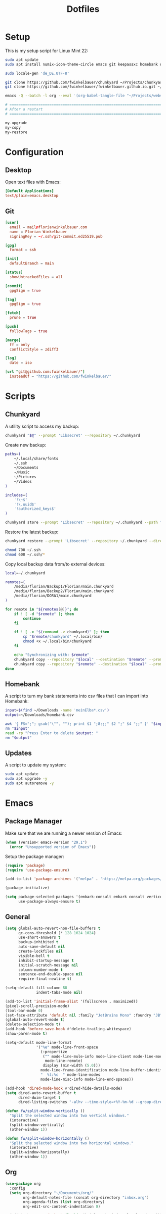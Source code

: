#+TITLE: Dotfiles
#+STARTUP: content

* Setup

This is my setup script for Linux Mint 22:

#+begin_src sh
sudo apt update
sudo apt install numix-icon-theme-circle emacs git keepassxc homebank dotnet-sdk-8.0 -y

sudo locale-gen 'de_DE.UTF-8'

git clone https://github.com/fwinkelbauer/chunkyard ~/Projects/chunkyard
git clone https://github.com/fwinkelbauer/fwinkelbauer.github.io.git ~/Projects/website

emacs -Q --batch -l org --eval '(org-babel-tangle-file "~/Projects/website/content/notes/dotfiles.org")'

# ==============================================================================
# After a restart
# ==============================================================================

my-upgrade
my-copy
my-restore
#+end_src


* Configuration
:PROPERTIES:
:header-args: :mkdirp yes
:END:

** Desktop

Open text files with Emacs:

#+begin_src conf :tangle "~/.config/mimeapps.list"
[Default Applications]
text/plain=emacs.desktop
#+end_src

** Git

#+begin_src conf :tangle "~/.config/git/config"
[user]
  email = mail@florianwinkelbauer.com
  name = Florian Winkelbauer
  signingKey = ~/.ssh/git-commit.ed25519.pub

[gpg]
  format = ssh

[init]
  defaultBranch = main

[status]
  showUntrackedFiles = all

[commit]
  gpgSign = true

[tag]
  gpgSign = true

[fetch]
  prune = true

[push]
  followTags = true

[merge]
  ff = only
  conflictStyle = zdiff3

[log]
  date = iso

[url "git@github.com:fwinkelbauer/"]
  insteadOf = "https://github.com/fwinkelbauer/"
#+end_src


* Scripts
:PROPERTIES:
:header-args: :mkdirp yes :shebang "#!/bin/bash -eu"
:END:

** Chunkyard

A utility script to access my backup:

#+begin_src sh :tangle "~/.local/bin/my-backup"
chunkyard "$@" --prompt 'Libsecret' --repository ~/.chunkyard
#+end_src

Create new backup:

#+begin_src sh :tangle "~/.local/bin/my-store"
paths=(
    ~/.local/share/fonts
    ~/.ssh
    ~/Documents
    ~/Music
    ~/Pictures
    ~/Videos
)

includes=(
    '!\~$'
    '!\.uuid$'
    '!authorized_keys$'
)

chunkyard store --prompt 'Libsecret' --repository ~/.chunkyard --path "${paths[@]}" --include "${includes[@]}" "$@"
#+end_src

Restore the latest backup:

#+begin_src sh :tangle "~/.local/bin/my-restore"
chunkyard restore --prompt 'Libsecret' --repository ~/.chunkyard --directory ~/ "$@"

chmod 700 ~/.ssh
chmod 600 ~/.ssh/*
#+end_src

Copy local backup data from/to external devices:

#+begin_src sh :tangle "~/.local/bin/my-copy"
local=~/.chunkyard

remotes=(
    /media/florian/Backup1/Florian/main.chunkyard
    /media/florian/Backup2/Florian/main.chunkyard
    /media/florian/DORA1/main.chunkyard
)

for remote in "${remotes[@]}"; do
    if ! [ -d "$remote" ]; then
        continue
    fi

    if ! [ -x "$(command -v chunkyard)" ]; then
        cp "$remote/chunkyard" ~/.local/bin/
        chmod +x ~/.local/bin/chunkyard
    fi

    echo "Synchronizing with: $remote"
    chunkyard copy --repository "$local" --destination "$remote" --prompt 'Libsecret' --last 20
    chunkyard copy --repository "$remote" --destination "$local" --prompt 'Libsecret' --last 20
done
#+end_src

** Homebank

A script to turn my bank statements into csv files that I can import into
Homebank:

#+begin_src sh :tangle "~/.local/bin/my-homebank"
input=$(find ~/Downloads -name 'meinElba*.csv')
output=~/Downloads/homebank.csv

awk '{ FS=";"; gsub("\"", ""); print $1 ";8;;;" $2 ";" $4 ";;" }' "$input" > "$output"
rm "$input"
read -rp "Press Enter to delete $output: "
rm "$output"
#+end_src

** Updates

A script to update my system:

#+begin_src sh :tangle "~/.local/bin/my-upgrade"
sudo apt update
sudo apt upgrade -y
sudo apt autoremove -y
#+end_src


* Emacs
:PROPERTIES:
:header-args: :mkdirp yes :tangle "~/.config/emacs/init.el"
:END:

** Package Manager

Make sure that we are running a newer version of Emacs:

#+begin_src emacs-lisp
(when (version< emacs-version "29.1")
  (error "Unsupported version of Emacs"))
#+end_src

Setup the package manager:

#+begin_src emacs-lisp
(require 'package)
(require 'use-package-ensure)

(add-to-list 'package-archives '("melpa" . "https://melpa.org/packages/") t)

(package-initialize)

(setq package-selected-packages '(embark-consult embark consult vertico orderless company magit color-theme-sanityinc-tomorrow)
      use-package-always-ensure t)
#+end_src

** General

#+begin_src emacs-lisp
(setq global-auto-revert-non-file-buffers t
      gc-cons-threshold (* 128 1024 1024)
      use-short-answers t
      backup-inhibited t
      auto-save-default nil
      create-lockfiles nil
      visible-bell t
      inhibit-startup-message t
      initial-scratch-message nil
      column-number-mode t
      sentence-end-double-space nil
      require-final-newline t)

(setq-default fill-column 80
              indent-tabs-mode nil)

(add-to-list 'initial-frame-alist '(fullscreen . maximized))
(pixel-scroll-precision-mode)
(tool-bar-mode 0)
(set-face-attribute 'default nil :family "JetBrains Mono" :foundry "JB" :slant 'normal :weight 'medium :height 120 :width 'normal)
(global-auto-revert-mode t)
(delete-selection-mode t)
(add-hook 'before-save-hook #'delete-trailing-whitespace)
(show-paren-mode t)

(setq-default mode-line-format
              '("%e" mode-line-front-space
                (:propertize
                 ("" mode-line-mule-info mode-line-client mode-line-modified
                  mode-line-remote)
                 display (min-width (5.0)))
                mode-line-frame-identification mode-line-buffer-identification
                "  %l:%c  " mode-line-modes
                mode-line-misc-info mode-line-end-spaces))

(add-hook 'dired-mode-hook #'dired-hide-details-mode)
(setq dired-auto-revert-buffer t
      dired-dwim-target t
      dired-listing-switches "-alhv --time-style=+%Y-%m-%d --group-directories-first")

(defun fw/split-window-vertically ()
  "Split the selected window into two vertical windows."
  (interactive)
  (split-window-vertically)
  (other-window 1))

(defun fw/split-window-horizontally ()
  "Split the selected window into two horizontal windows."
  (interactive)
  (split-window-horizontally)
  (other-window 1))
#+end_src
** Org

#+begin_src emacs-lisp
(use-package org
  :config
  (setq org-directory "~/Documents/org/"
        org-default-notes-file (concat org-directory "inbox.org")
        org-agenda-files (list org-directory)
        org-edit-src-content-indentation 0)

  (add-hook 'org-mode-hook (lambda () (electric-indent-local-mode -1)))

  (setq org-capture-bookmark nil
        org-capture-templates '(("i" "Inbox" entry (file org-default-notes-file)
                                 "* %?" :empty-lines-before 1)))

  (defun fw/org-capture-inbox ()
    "Opens the `org-capture' inbox template."
    (interactive)
    (org-capture nil "i"))

  (setq org-agenda-custom-commands
        '(("." "Overview"
           ((agenda ""
                    ((org-agenda-overriding-header "Kalender\n")
                     (org-agenda-prefix-format "%-11c%?-12t")
                     (org-agenda-time-grid '((daily today require-timed)
                                             (800 1000 1200 1400 1600 1800 2000)
                                             " ....."
                                             "----------------"))
                     (org-agenda-time-leading-zero t)
                     (org-agenda-show-future-repeats nil)
                     (org-agenda-current-time-string "<<<<<<<<<<<<<<<<")
                     (org-agenda-scheduled-leaders '("" ""))
                     (org-agenda-skip-deadline-prewarning-if-scheduled t)))
            (todo "*"
                  ((org-agenda-overriding-header "\nSonstiges\n")
                   (org-agenda-block-separator nil)
                   (org-agenda-prefix-format "%-11c%?-12t")
                   (org-agenda-sorting-strategy '(todo-state-up))
                   (org-agenda-todo-ignore-deadlines 'all)
                   (org-agenda-todo-ignore-scheduled 'all)))))))

  (defun fw/org-overview ()
    "Show my inbox and custom org-agenda."
    (interactive)
    (delete-other-windows)
    (find-file org-default-notes-file)
    (org-agenda nil "."))

  (defun fw/org-icalendar-export ()
    "Export current buffer to an iCalendar file in ~/Downloads/"
    (let ((icalendar-export-sexp-enumeration-days 128))
      (rename-file (org-icalendar-export-to-ics)
                   "~/Downloads/"
                   t))))
#+end_src

The calendar should use my native language and know about my holidays:

#+begin_src emacs-lisp
(set-locale-environment "de_DE.UTF-8")

(setq calendar-week-start-day 1
      calendar-day-header-array ["So" "Mo" "Di" "Mi" "Do" "Fr" "Sa"]
      calendar-day-name-array ["Sonntag" "Montag" "Dienstag" "Mittwoch"
                               "Donnerstag" "Freitag" "Samstag"]
      calendar-month-name-array ["Jänner" "Februar" "März" "April"
                                 "Mai" "Juni" "Juli" "August"
                                 "September" "Oktober" "November" "Dezember"])

(setq parse-time-weekdays '(("so" . 0) ("mo" . 1) ("di" . 2) ("mi" . 3)
                            ("do" . 4) ("fr" . 5) ("sa" . 6)))

(setq calendar-holidays '((holiday-fixed 1 1 "Neujahr (frei)")
                          (holiday-fixed 1 6 "Heilige Drei Könige (frei)")
                          (holiday-fixed 2 14 "Valentinstag")
                          (holiday-easter-etc 1 "Ostermontag (frei)")
                          (holiday-easter-etc -46 "Aschermittwoch")
                          (holiday-easter-etc -2 "Karfreitag")
                          (holiday-fixed 5 1 "Österreichischer Staatsfeiertag (frei)")
                          (holiday-easter-etc 39 "Christi Himmelfahrt (frei)")
                          (holiday-easter-etc 50 "Pfingstmontag (frei)")
                          (holiday-easter-etc 60 "Fronleichnam (frei)")
                          (holiday-float 5 0 2 "Muttertag")
                          (holiday-float 6 0 2 "Vatertag")
                          (holiday-fixed 8 15 "Mariä Himmelfahrt (frei)")
                          (holiday-fixed 10 26 "Nationalfeiertag (frei)")
                          (holiday-fixed 11 1 "Allerheiligen (frei)")
                          (holiday-fixed 12 8 "Maria Empfängnis (frei)")
                          (holiday-fixed 12 24 "Heiliger Abend")
                          (holiday-fixed 12 25 "Erster Weihnachtstag (frei)")
                          (holiday-fixed 12 26 "Zweiter Weihnachtstag (frei)")))
#+end_src

** Theme

#+begin_src emacs-lisp
(use-package color-theme-sanityinc-tomorrow
  :config
  (load-theme 'sanityinc-tomorrow-night t)
  (set-face-attribute 'org-agenda-structure nil :height 1.25)
  (set-face-attribute 'org-agenda-date-today nil :slant 'normal :underline t))
#+end_src

** Magit

#+begin_src emacs-lisp
(use-package magit
  :config
  (setq magit-display-buffer-function 'magit-display-buffer-same-window-except-diff-v1
        magit-save-repository-buffers 'dontask
        magit-repository-directories '(("~/Projects" . 1))))
#+end_src

** Completion

#+begin_src emacs-lisp
(use-package vertico
  :config
  (vertico-mode)
  (keymap-set vertico-map "DEL" #'vertico-directory-delete-char))

(use-package orderless
  :config
  (setq completion-styles '(orderless basic)
        completion-category-overrides '((file (styles partial-completion)))))

(use-package embark
  :config
  (setq prefix-help-command #'embark-prefix-help-command)
  (keymap-global-set "<remap> <describe-bindings>" #'embark-bindings))

(use-package consult
  :config
  (defun fw/find-file ()
    "Find files in current project or directory."
    (interactive)
    (if (project-current)
        (project-find-file)
      (consult-find)))

  (defun fw/grep ()
    "Run grep in current project or directory."
    (interactive)
    (if (project-current)
        (consult-git-grep)
      (consult-grep))))

(use-package embark-consult)

(use-package company
  :config
  (setq company-dabbrev-downcase nil
        company-dabbrev-ignore-case nil)
  (global-company-mode t))
#+end_src

** Keybindings

#+begin_src emacs-lisp
(bind-keys :prefix "<menu>"
           :prefix-map fw/main-map
           ("RET" . embark-act)
           ("f" . find-file)
           ("s" . consult-line)
           ("q" . query-replace)
           ("l" . consult-goto-line)
           ("k" . kill-this-buffer)
           ("b" . consult-buffer)
           ("h" . mark-whole-buffer)
           ("0" . delete-window)
           ("1" . delete-other-windows)
           ("2" . fw/split-window-vertically)
           ("3" . fw/split-window-horizontally)
           ("o" . other-window)
           ("." . highlight-symbol-at-point)
           ("r" . highlight-regexp)
           ("u" . unhighlight-regexp)
           ("SPC" . rectangle-mark-mode)
           ("t" . string-rectangle)
           ("d" . delete-rectangle)
           ("?" . count-words-region))

(bind-keys :prefix "<menu> g"
           :prefix-map fw/project-map
           ("f" . fw/find-file)
           ("s" . fw/grep)
           ("d" . magit-file-dispatch)
           ("g" . magit-status))

(bind-keys :prefix "<menu> c"
           :prefix-map fw/org-map
           ("c" . fw/org-overview)
           ("i" . fw/org-capture-inbox)
           ("l" . org-insert-link)
           ("t" . org-todo)
           ("s" . org-schedule)
           ("d" . org-deadline)
           ("." . org-time-stamp)
           (":" . org-time-stamp-inactive)
           ("m" . org-insert-structure-template)
           ("b" . org-babel-tangle))

(bind-keys :prefix "<menu> x"
           :prefix-map fw/x-map
           ("s" . save-buffer)
           ("c" . save-buffers-kill-terminal))

(bind-key* "C-z" 'undo)
#+end_src
